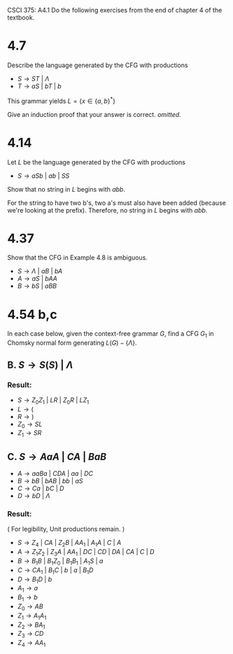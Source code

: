 #+OPTIONS: num:nil toc:1 tasks:t todo:nil
#+STARTUP: nologdone
#+LaTeX_HEADER: \usepackage{tikz}
#+LaTeX_HEADER: \usetikzlibrary{arrows,automata}
#+AUTHOR Shaun Meyer

CSCI 375: A4.1
Do the following exercises from the end of chapter 4 of the textbook.

* 4.7
Describe the language generated by the CFG with productions
- $S \rightarrow ST\ |\ \Lambda$
- $T \rightarrow aS\ |\ bT\ |\ b$

This grammar yields $L = \{x \in \{a,b\}^*\}$

Give an induction proof that your answer is correct. \emph{omitted.}

* 4.14
Let $L$ be the language generated by the CFG with productions

- $S \rightarrow aSb\ |\ ab\ |\ SS$

Show that no string in $L$ begins with $abb$.

For the string to have two b's, two a's must also have been added
(because we're looking at the prefix). Therefore, no string in $L$
begins with $abb$.

* 4.37
Show that the CFG in Example 4.8 is ambiguous.

- $S \rightarrow \Lambda\ |\ aB\ |\ bA$
- $A \rightarrow aS\ |\ bAA$
- $B \rightarrow bS\ |\ aBB$

* 4.54 b,c
In each case below, given the context-free grammar $G$, find a CFG $G_1$ in Chomsky normal form generating $L(G) - \{\Lambda\}$.
** B. $S \rightarrow S(S)\ |\ \Lambda$
*** Result:
   - $S \rightarrow Z_0Z_1\ |\ LR\ |\ Z_0R\ |\ LZ_1$
   - $L \rightarrow ($
   - $R \rightarrow )$
   - $Z_0 \rightarrow SL$
   - $Z_1 \rightarrow SR$

** C. $S \rightarrow AaA\ |\ CA\ |\ BaB$
  - $A \rightarrow aaBa\ |\ CDA\ |\ aa\ |\ DC$
  - $B \rightarrow bB\ |\ bAB\ |\ bb\ |\ aS$
  - $C \rightarrow Ca\ |\ bC\ |\ D$
  - $D \rightarrow bD\ |\ \Lambda$

*** Result:
( For legibility, Unit productions remain. )
- $S \rightarrow Z_4\ |\ CA\ |\ Z_2B\ |\ AA_1\ |\ A_1A\ |\ C\ |\ A$
- $A \rightarrow Z_1Z_2\ |\ Z_3A\ |\ AA_1\ |\ DC\ |\ CD\ |\ DA\ |\ CA\ |\ C\ |\ D$
- $B \rightarrow B_1B\ |\ B_1Z_0\ |\ B_1B_1\ |\ A_1S\ |\ a$
- $C \rightarrow CA_1\ |\ B_1C\ |\ b\ |\ a\ |\ B_1D$
- $D \rightarrow B_1D\ |\ b$
- $A_1 \rightarrow a$
- $B_1 \rightarrow b$
- $Z_0 \rightarrow AB$
- $Z_1 \rightarrow A_1A_1$
- $Z_2 \rightarrow BA_1$
- $Z_3 \rightarrow CD$
- $Z_4 \rightarrow AA_1$
